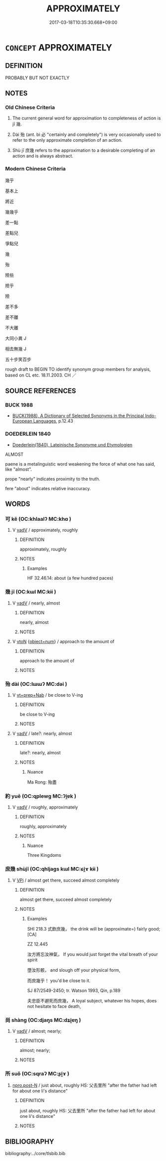 # -*- mode: mandoku-tls-view -*-
#+TITLE: APPROXIMATELY
#+DATE: 2017-03-18T10:35:30.668+09:00        
#+STARTUP: content
* =CONCEPT= APPROXIMATELY
:PROPERTIES:
:CUSTOM_ID: uuid-dcfb8ded-79fd-4a2e-9de9-936e1b2b8fa8
:SYNONYM+:  APPROXIMATELY
:SYNONYM+:  ALMOST
:SYNONYM+:  
:SYNONYM+:  NEARLY
:SYNONYM+:  (JUST) ABOUT
:SYNONYM+:  MORE OR LESS
:SYNONYM+:  PRACTICALLY
:SYNONYM+:  VIRTUALLY
:SYNONYM+:  ALL BUT
:SYNONYM+:  AS GOOD AS
:SYNONYM+:  CLOSE TO
:SYNONYM+:  NEAR
:SYNONYM+:  NOT QUITE
:SYNONYM+:  ROUGHLY
:SYNONYM+:  NOT FAR FROM
:SYNONYM+:  FOR ALL INTENTS AND PURPOSES
:SYNONYM+:  APPROACHING
:SYNONYM+:  BORDERING ON
:SYNONYM+:  VERGING ON
:SYNONYM+:  INFORMAL PRETTY NEAR
:SYNONYM+:  PRETTY NEARLY
:SYNONYM+:  PRETTY MUCH
:SYNONYM+:  PRETTY WELL
:SYNONYM+:  LITERARY WELL-NIGH
:SYNONYM+:  NIGH ON
:TR_ZH: 差不多
:TR_OCH: 幾ji1
:END:
** DEFINITION

PROBABLY BUT NOT EXACTLY

** NOTES

*** Old Chinese Criteria
1. The current general word for approximation to completeness of action is jī 幾.

2. Dài 殆 (ant. bì 必 "certainly and completely") is very occasionally used to refer to the only approximate completion of an action.

3. Shù jī 庶幾 refers to the approximation to a desirable completing of an action and is always abstract.

*** Modern Chinese Criteria
幾乎

基本上

將近

幾幾乎

差一點

差點兒

爭點兒

幾

殆

險些

險乎

險



差不多

差不離

不大離

大同小異 J

相去無幾 J

五十步笑百步

rough draft to BEGIN TO identify synonym group members for analysis, based on CL etc. 18.11.2003. CH ／

** SOURCE REFERENCES
*** BUCK 1988
 - [[cite:BUCK-1988][BUCK(1988), A Dictionary of Selected Synonyms in the Principal Indo-European Languages]], p.12.43

*** DOEDERLEIN 1840
 - [[cite:DOEDERLEIN-1840][Doederlein(1840), Lateinische Synonyme und Etymologien]]

ALMOST

paene is a metalinguistic word weakening the force of what one has said, like "almost".

prope "nearly" indicates proximity to the truth.

fere "about" indicates relative inaccuracy.

** WORDS
   :PROPERTIES:
   :VISIBILITY: children
   :END:
*** 可 kě (OC:khlaalʔ MC:khɑ )
:PROPERTIES:
:CUSTOM_ID: uuid-570638dc-86df-4373-86c8-43b16b110403
:Char+: 可(30,2/5) 
:GY_IDS+: uuid-6e6b769a-36c6-400e-8a2a-02e63bc15a1e
:PY+: kě     
:OC+: khlaalʔ     
:MC+: khɑ     
:END: 
**** V [[tls:syn-func::#uuid-2a0ded86-3b04-4488-bb7a-3efccfa35844][vadV]] / approximately, roughly
:PROPERTIES:
:CUSTOM_ID: uuid-c790a015-9301-48cf-8810-acdb57589498
:WARRING-STATES-CURRENCY: 2
:END:
****** DEFINITION

approximately, roughly

****** NOTES

******* Examples
HF 32.46.14: about (a few hundred paces)

*** 幾 jī (OC:kɯl MC:kɨi )
:PROPERTIES:
:CUSTOM_ID: uuid-8c4c4851-5505-4276-84f6-5204e644de25
:Char+: 幾(52,9/12) 
:GY_IDS+: uuid-afe5f245-d84d-4749-b2cd-fad87352bc1f
:PY+: jī     
:OC+: kɯl     
:MC+: kɨi     
:END: 
**** V [[tls:syn-func::#uuid-2a0ded86-3b04-4488-bb7a-3efccfa35844][vadV]] / nearly, almost
:PROPERTIES:
:CUSTOM_ID: uuid-2e419fce-795c-4d23-9cd9-5537fa84a50d
:WARRING-STATES-CURRENCY: 4
:END:
****** DEFINITION

nearly, almost

****** NOTES

**** V [[tls:syn-func::#uuid-fbfb2371-2537-4a99-a876-41b15ec2463c][vtoN]] {[[tls:sem-feat::#uuid-73ead342-0cdf-43f2-9be6-2c7e3e0f2d24][object=num]]} / approach to the amount of
:PROPERTIES:
:CUSTOM_ID: uuid-b90c0459-d5b6-4020-9f3e-40592e4e5c87
:WARRING-STATES-CURRENCY: 4
:END:
****** DEFINITION

approach to the amount of

****** NOTES

*** 殆 dài (OC:lɯɯʔ MC:dəi )
:PROPERTIES:
:CUSTOM_ID: uuid-bea1d8a3-a127-4d16-bbed-afb5b5b4c1d8
:Char+: 殆(78,5/9) 
:GY_IDS+: uuid-0618a29e-a901-4148-b019-934ecad0124a
:PY+: dài     
:OC+: lɯɯʔ     
:MC+: dəi     
:END: 
**** V [[tls:syn-func::#uuid-c48a2665-96a1-4116-b9d3-22be9eb5a526][vt+prep+Nab]] / be close to V-ing
:PROPERTIES:
:CUSTOM_ID: uuid-37813f6c-ca4a-42fa-8e9a-299c98ae8558
:END:
****** DEFINITION

be close to V-ing

****** NOTES

**** V [[tls:syn-func::#uuid-2a0ded86-3b04-4488-bb7a-3efccfa35844][vadV]] / late?: nearly, almost
:PROPERTIES:
:CUSTOM_ID: uuid-310aa3b6-de7c-4f2c-98e2-eba26fc3b7bd
:WARRING-STATES-CURRENCY: 2
:END:
****** DEFINITION

late?: nearly, almost

****** NOTES

******* Nuance
Ma Rong: 殆盡

*** 約 yuē (OC:qplewɡ MC:ʔi̯ɐk )
:PROPERTIES:
:CUSTOM_ID: uuid-fc9ab291-6c51-4a95-850e-12ab13e21eab
:Char+: 約(120,3/9) 
:GY_IDS+: uuid-da3a791f-59b9-4ad0-82c6-e57d6c548fe2
:PY+: yuē     
:OC+: qplewɡ     
:MC+: ʔi̯ɐk     
:END: 
**** V [[tls:syn-func::#uuid-2a0ded86-3b04-4488-bb7a-3efccfa35844][vadV]] / roughly, approximately
:PROPERTIES:
:CUSTOM_ID: uuid-32250e0c-57b7-45f5-834a-5e809d8ff302
:WARRING-STATES-CURRENCY: 0
:END:
****** DEFINITION

roughly, approximately

****** NOTES

******* Nuance
Three Kingdoms

*** 庶幾 shùjī (OC:qhljaɡs kɯl MC:ɕi̯ɤ kɨi )
:PROPERTIES:
:CUSTOM_ID: uuid-f3f0a11f-73bd-471c-a26a-3cf55f11765b
:Char+: 庶(53,8/11) 幾(52,9/12) 
:GY_IDS+: uuid-ef937769-685b-445b-88f9-89e3ad41ab01 uuid-afe5f245-d84d-4749-b2cd-fad87352bc1f
:PY+: shù jī    
:OC+: qhljaɡs kɯl    
:MC+: ɕi̯ɤ kɨi    
:END: 
**** V [[tls:syn-func::#uuid-091af450-64e0-4b82-98a2-84d0444b6d19][VPi]] / almost get there, succeed almost completely
:PROPERTIES:
:CUSTOM_ID: uuid-94fcee87-4c1a-4525-88f7-1d399af73cf1
:WARRING-STATES-CURRENCY: 3
:END:
****** DEFINITION

almost get there, succeed almost completely

****** NOTES

******* Examples
SHI 218.3 式飲庶幾， the drink will be (approximate=) fairly good; [CA]

ZZ 12.445

 汝方將忘汝神氣， If you would just forget the vital breath of your spirit 

 墮汝形骸， and slough off your physical form, 

 而庶幾乎！ you'd be close to it. 

SJ 87/2549-2450; tr. Watson 1993, Qin, p.189

 夫忠臣不避死而庶幾， A loyal subject, whatever his hopes, does not hesitate to face death,

*** 尚 shàng (OC:djaŋs MC:dʑi̯ɐŋ )
:PROPERTIES:
:CUSTOM_ID: uuid-79001525-4108-433a-b42f-36496ef704bf
:Char+: 尚(42,5/8) 
:GY_IDS+: uuid-edfa287b-0941-4528-a8e2-60d62f161731
:PY+: shàng     
:OC+: djaŋs     
:MC+: dʑi̯ɐŋ     
:END: 
**** V [[tls:syn-func::#uuid-2a0ded86-3b04-4488-bb7a-3efccfa35844][vadV]] / almost; nearly;
:PROPERTIES:
:CUSTOM_ID: uuid-e4981694-645a-4459-bc5f-f4327b6b6b80
:END:
****** DEFINITION

almost; nearly;

****** NOTES

*** 所 suǒ (OC:sqraʔ MC:ʂi̯ɤ )
:PROPERTIES:
:CUSTOM_ID: uuid-1388be56-2b4d-42f5-9be5-88ac8e6c736e
:Char+: 所(63,4/8) 
:GY_IDS+: uuid-931a8e61-8ceb-41f9-ba2a-598aebc7a127
:PY+: suǒ     
:OC+: sqraʔ     
:MC+: ʂi̯ɤ     
:END: 
****  [[tls:syn-func::#uuid-e6f3096d-f904-48cf-aaef-b7f64b45abc6][npro.post-N]] / just about, roughly HS: 父去里所 "after the father had left for about one li's distance"
:PROPERTIES:
:CUSTOM_ID: uuid-e4c3d668-360b-461f-9e58-810a6caad3a0
:END:
****** DEFINITION

just about, roughly HS: 父去里所 "after the father had left for about one li's distance"

****** NOTES

** BIBLIOGRAPHY
bibliography:../core/tlsbib.bib
